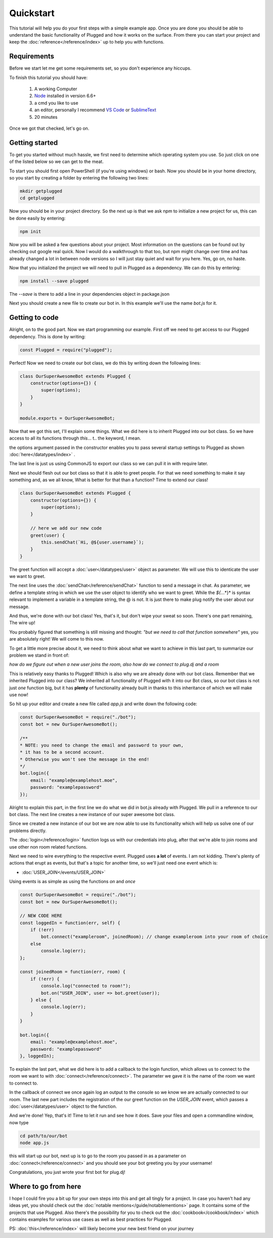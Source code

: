 ==========
Quickstart
==========

This tutorial will help you do your first steps with a simple example app.
Once you are done you should be able to understand the basic functionality
of Plugged and how it works on the surface. From there you can start your
project and keep the :doc:`reference</reference/index>` up to help you
with functions.


Requirements
------------

Before we start let me get some requirements set, so you don't experience any
hiccups.

To finish this tutorial you should have:

    1. A working Computer
    2. `Node <https://nodejs.org>`_ installed in version 6.6+
    3. a cmd you like to use
    4. an editor, personally I recommend
       `VS Code <https://code.visualstudio.com/>`_
       or `SublimeText <https://www.sublimetext.com/>`_
    5. 20 minutes

Once we got that checked, let's go on.


Getting started
---------------

To get you started without much hassle, we first need to determine which
operating system you use. So just click on one of the listed below so we
can get to the meat.

To start you should first open PowerShell (if you're using windows) or bash.
Now you should be in your home directory, so you start by creating a folder by
entering the following two lines:

.. code-block:: Bash

    mkdir getplugged
    cd getplugged


Now you should be in your project directory. So the next up is that we
ask npm to initialize a new project for us, this can be done easily by entering:

.. code-block:: Bash

    npm init


Now you will be asked a few questions about your project. Most information on
the questions can be found out by checking out google real quick. Now I would
do a walkthrough to that too, but npm might change over time and has already
changed a lot in between node versions so I will just stay quiet and wait for
you here. Yes, go on, no haste.

Now that you initialized the project we will need to pull in Plugged as a
dependency. We can do this by entering:

.. code-block:: Bash

    npm install --save plugged


The *--save* is there to add a line in your dependencies object in package.json

Next you should create a new file to create our bot in. In this example
we'll use the name *bot.js* for it.


Getting to code
---------------

Alright, on to the good part. Now we start programming our example. First off
we need to get access to our Plugged dependency. This is done by writing:

.. code-block:: JavaScript

    const Plugged = require("plugged");


Perfect! Now we need to create our bot class, we do this by writing down the
following lines:

.. code-block:: JavaScript

    class OurSuperAwesomeBot extends Plugged {
        constructor(options={}) {
            super(options);
        }
    }

    module.exports = OurSuperAwesomeBot;


Now that we got this set, I'll explain some things. What we did here is to
inherit Plugged into our bot class. So we have access to all its functions
through *this*... t.. the keyword, I mean.

the options argument passed in the constructor enables you to pass several
startup settings to Plugged as shown :doc:`here</datatypes/index>` .

The last line is just us using CommonJS to export our class so we can pull it
in with require later.

Next we should flesh out our bot class so that it is able to greet people.
For that we need something to make it say something and, as we all know, What
is better for that than a function? Time to extend our class!

.. code-block:: JavaScript

    class OurSuperAwesomeBot extends Plugged {
        constructor(options={}) {
            super(options);
        }

        // here we add our new code
        greet(user) {
            this.sendChat(`Hi, @${user.username}`);
        }
    }


The greet function will accept a :doc:`user</datatypes/user>` object as
parameter. We will use this to identicate the user we want to greet.

The next line uses the :doc:`sendChat</reference/sendChat>` function to send
a message in chat. As parameter, we define a template string in which we use the
user object to identify who we want to greet. While the *${*...*}* is syntax
relevant to implement a variable in a template string, the @ is not. It is just
there to make plug notify the user about our message.

And thus, we're done with our bot class! Yes, that's it, but don't wipe your
sweat so soon. There's one part remaining, The wire up!

You probably figured that something is still missing and thought:
*"but we need to call that function somewhere"* yes, you are
absolutely right! We will come to this now.

To get a little more precise about it, we need to think about what we want to
achieve in this last part, to summarize our problem we stand in front of:

*how do we figure out when a new user joins the room, also how do we connect to
plug.dj and a room*

This is relatively easy thanks to Plugged! Which is also why we are already done
with our bot class. Remember that we inherited Plugged into our class?
We inherited all functionality of Plugged with it into our Bot class, so our
bot class is not just *one* function big, but it has **plenty** of functionality
already built in thanks to this inheritance of which we will make use now!

So hit up your editor and create a new file called *app.js* and write down
the following code:

.. code-block:: JavaScript

    const OurSuperAwesomeBot = require("./bot");
    const bot = new OurSuperAwesomeBot();

    /**
    * NOTE: you need to change the email and password to your own,
    * it has to be a second account.
    * Otherwise you won't see the message in the end!
    */
    bot.login({
        email: "example@examplehost.moe",
        password: "examplepassword"
    });


Alright to explain this part, in the first line we do what we did in bot.js
already with Plugged. We pull in a reference to our bot class. The next
line creates a new instance of our super awesome bot class.

Since we created a new instance of our bot we are now able to use its
functionality which will help us solve one of our problems directly.

The :doc:`login</reference/login>` function logs us with our credentials into
plug, after that we're able to join rooms and use other non room related
functions.

Next we need to wire everything to the respective event. Plugged
uses **a lot** of events. I am not kidding. There's plenty of actions that erupt
as events, but that's a topic for another time, so we'll just need one event
which is:

* :doc:`USER_JOIN</events/USER_JOIN>`

Using events is as simple as using the functions *on* and *once*

.. code-block:: JavaScript

    const OurSuperAwesomeBot = require("./bot");
    const bot = new OurSuperAwesomeBot();

    // NEW CODE HERE
    const loggedIn = function(err, self) {
        if (!err)
            bot.connect("exampleroom", joinedRoom); // change exampleroom into your room of choice
        else
            console.log(err);
    };

    const joinedRoom = function(err, room) {
        if (!err) {
            console.log("connected to room!");
            bot.on("USER_JOIN", user => bot.greet(user));
        } else {
            console.log(err);
        }
    }

    bot.login({
        email: "example@examplehost.moe",
        password: "examplepassword"
    }, loggedIn);



To explain the last part, what we did here is to add a callback to the login function,
which allows us to connect to the room we want to with :doc:`connect</reference/connect>`.
The parameter we gave it is the name of the room we want to connect to.

In the callback of connect we once again log an output to the console so we know we are
actually connected to our room. The last new part includes the registration
of the our greet function on the *USER_JOIN* event, which passes a
:doc:`user</datatypes/user>` object to the function.

And we're done! Yep, that's it! Time to let it run and see how it does.
Save your files and open a commandline window, now type

.. code-block:: Bash

    cd path/to/our/bot
    node app.js


this will start up our bot, next up is to go to the room you passed in as a
parameter on :doc:`connect</reference/connect>` and you should see your bot
greeting you by your username!

Congratulations, you just wrote your first bot for plug.dj!


Where to go from here
---------------------

I hope I could fire you a bit up for your own steps into this and get all tingly
for a project. In case you haven't had any ideas yet, you should check out the
:doc:`notable mentions</guide/notablementions>` page. It contains some of the
projects that use Plugged. Also there's the possibility for you to check out
the :doc:`cookbook</cookbook/index>` which contains examples for various use
cases as well as best practices for Plugged.

PS: :doc:`this</reference/index>` will likely become your new best friend on
your journey

